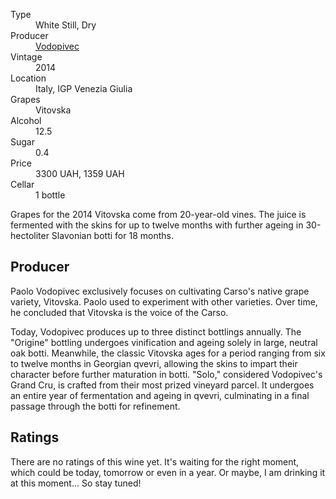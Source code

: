 #+attr_html: :class wine-main-image
[[file:/images/d6/9fb26b-4c53-4caf-a03d-c6b515252e39/2023-09-28-18-23-00-73C76357-CA62-4BCF-B685-EB645292CCF5-1-105-c@512.webp]]

- Type :: White Still, Dry
- Producer :: [[barberry:/producers/3044ec26-0d2f-4451-858c-833ea4d8c2a8][Vodopivec]]
- Vintage :: 2014
- Location :: Italy, IGP Venezia Giulia
- Grapes :: Vitovska
- Alcohol :: 12.5
- Sugar :: 0.4
- Price :: 3300 UAH, 1359 UAH
- Cellar :: 1 bottle

Grapes for the 2014 Vitovska come from 20-year-old vines. The juice is fermented with the skins for up to twelve months with further ageing in 30-hectoliter Slavonian botti for 18 months.

** Producer

Paolo Vodopivec exclusively focuses on cultivating Carso's native grape variety, Vitovska. Paolo used to experiment with other varieties. Over time, he concluded that Vitovska is the voice of the Carso.

Today, Vodopivec produces up to three distinct bottlings annually. The "Origine" bottling undergoes vinification and ageing solely in large, neutral oak botti. Meanwhile, the classic Vitovska ages for a period ranging from six to twelve months in Georgian qvevri, allowing the skins to impart their character before further maturation in botti. "Solo," considered Vodopivec's Grand Cru, is crafted from their most prized vineyard parcel. It undergoes an entire year of fermentation and ageing in qvevri, culminating in a final passage through the botti for refinement.

** Ratings

There are no ratings of this wine yet. It's waiting for the right moment, which could be today, tomorrow or even in a year. Or maybe, I am drinking it at this moment... So stay tuned!

